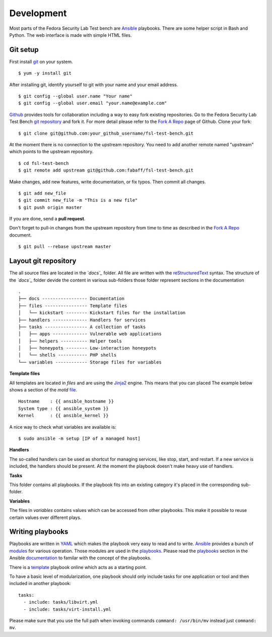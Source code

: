 .. -*- mode: rst -*-

.. _misc-contribute-development:

.. _Ansible: http://ansible.cc/
.. _modules: http://ansible.cc/docs/modules.html
.. _playbooks: http://ansible.cc/docs/playbooks.html
.. _documentation: http://ansible.cc/docs/

.. _Fedora Package Collection: https://apps.fedoraproject.org/packages/
.. _Fedora Security Lab: https://fedorahosted.org/security-spin/

.. _git repository: https://github.com/fabaff/fsl-test-bench
.. _git: http://git-scm.com/
.. _Fork A Repo: https://help.github.com/articles/fork-a-repo
.. _Github: https://github.com/

.. _reStructuredText: http://docutils.sourceforge.net/rst.html
.. _Jinja2: http://fedoraproject.org/
.. _YAML: http://www.yaml.org/

.. _template: https://github.com/fabaff/fsl-test-bench/blob/master/template.yml
.. _file: https://github.com/fabaff/fsl-test-bench/blob/master/files/motd.j2

Development
===========
Most parts of the Fedora Security Lab Test bench are `Ansible`_ playbooks.
There are some helper script in Bash and Python. The web interface is made with
simple HTML files.

Git setup
---------
First install `git`_ on your system. ::

    $ yum -y install git

After installing git, identify yourself to git with your name and your
email address. ::

    $ git config --global user.name "Your name"
    $ git config --global user.email "your.name@example.com"

`Github`_ provides tools for collaboration including a way to easy fork
existing repositories. Go to the Fedora Security Lab Test Bench 
`git repository`_ and fork it. For more detail please refer to the
`Fork A Repo`_ page of Github. Clone your fork: ::

    $ git clone git@github.com:your_github_username/fsl-test-bench.git

At the moment there is no connection to the upstream repository. You need to
add another remote named "upstream" which points to the upstream repository. ::

    $ cd fsl-test-bench
    $ git remote add upstream git@github.com:fabaff/fsl-test-bench.git

Make changes, add new features, write documentation, or fix typos. Then commit
all changes. ::

    $ git add new_file
    $ git commit new_file -m "This is a new file"
    $ git push origin master

If you are done, send a **pull request**.

Don't forget to pull-in changes from the upstream repository from time to time
as described in the `Fork A Repo`_ document. ::

    $ git pull --rebase upstream master

Layout git repository
---------------------
The all source files are located in the *`docs`_* folder. All file are written with
the `reStructuredText`_ syntax. The structure of the *`docs`_* folder devide
the content in various sub-folders those folder represent sections in the
documentation ::

        .
        ├── docs ----------------- Documentation
        ├── files ---------------- Template files
        │   └── kickstart -------- Kickstart files for the installation
        ├── handlers ------------- Handlers for services
        ├── tasks ---------------- A collection of tasks
        │   ├── apps ------------- Vulnerable web applications
        │   ├── helpers ---------- Helper tools
        │   ├── honeypots -------- Low-interaction honeypots
        │   └── shells ----------- PHP shells
        └── variables ------------ Storage files for variables


**Template files**

All templates are located in *files* and are using the `Jinja2`_ engine. This 
means that you can placed The example below shows a section of the `motd`
`file`_. ::

          Hostname    : {{ ansible_hostname }}
          System type : {{ ansible_system }}
          Kernel      : {{ ansible_kernel }}

A nice way to check what variables are available is::

    $ sudo ansible -m setup [IP of a managed host]

**Handlers**

The so-called handlers can be used as shortcut for managing services, like
stop, start, and restart. If a new service is included, the handlers should be
present. At the moment the playbook doesn't make heavy use of handlers.

**Tasks**

This folder contains all playbooks. If the playbook fits into an existing 
category it's placed in the corresponding sub-folder.

**Variables**

The files in *variables* contains values which can be accessed from other
playbooks. This make it possible to reuse certain values over different 
plays. 

Writing playbooks
-----------------
Playbooks are written in `YAML`_ which makes the playbook very easy to read and
to write. `Ansible`_ provides a bunch of `modules`_ for various operation. Those
modules are used in the `playbooks`_. Please read the `playbooks`_ section in
the Ansible `documentation`_ to familar with the concept of the playbooks.

There is a `template`_ playbook online which acts as a starting point.

To have a basic level of modularization, one playbook should only include tasks
for one application or tool and then included in another playbook::

      tasks:
        - include: tasks/libvirt.yml
        - include: tasks/virt-install.yml

Please make sure that you use the full path when invoking commands 
``command: /usr/bin/mv`` instead just ``command: mv``.

